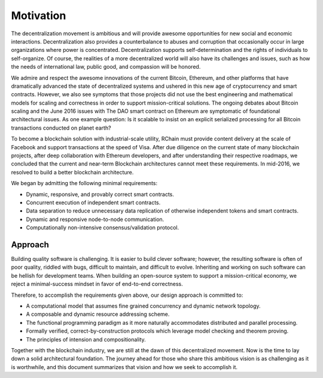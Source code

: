 #######################################
Motivation
#######################################

The decentralization movement is ambitious and will provide awesome opportunities for new social and economic interactions. Decentralization also provides a counterbalance to abuses and corruption that occasionally occur in large organizations where power is concentrated. Decentralization supports self-determination and the rights of individuals to self-organize. Of course, the realities of a more decentralized world will also have its challenges and issues, such as how the needs of international law, public good, and compassion will be honored.

We admire and respect the awesome innovations of the current Bitcoin, Ethereum, and other platforms that have dramatically advanced the state of decentralized systems and ushered in this new age of cryptocurrency and smart contracts. However, we also see symptoms that those projects did not use the best engineering and mathematical models for scaling and correctness in order to support mission-critical solutions. The ongoing debates about Bitcoin scaling and the June 2016 issues with The DAO smart contract on Ethereum are symptomatic of foundational architectural issues. As one example question: Is it scalable to insist on an explicit serialized processing for all Bitcoin transactions conducted on planet earth?

To become a blockchain solution with industrial-scale utility, RChain must provide content delivery at the scale of Facebook and support transactions at the speed of Visa. After due diligence on the current state of many blockchain projects, after deep collaboration with Ethereum developers, and after understanding their respective roadmaps, we concluded that the current and near-term Blockchain architectures cannot meet these requirements. In mid-2016, we resolved to build a better blockchain architecture.

We began by admitting the following minimal requirements:

* Dynamic, responsive, and provably correct smart contracts.

* Concurrent execution of independent smart contracts.

* Data separation to reduce unnecessary data replication of otherwise independent tokens and smart contracts.

* Dynamic and responsive node-to-node communication.

* Computationally non-intensive consensus/validation protocol.

Approach
==================================================================

Building quality software is challenging. It is easier to build clever software; however, the resulting software is often of poor quality, riddled with bugs, difficult to maintain, and difficult to evolve. Inheriting and working on such software can be hellish for development teams. When building an open-source system to support a mission-critical economy, we reject a minimal-success mindset in favor of end-to-end correctness. 

Therefore, to accomplish the requirements given above, our design approach is committed to:

* A computational model that assumes fine grained concurrency and dynamic network topology.

* A composable and dynamic resource addressing scheme.

* The functional programming paradigm as it more naturally accommodates distributed and parallel processing.

* Formally verified, correct-by-construction protocols which leverage model checking and theorem proving.

* The principles of intension and compositionality.

Together with the blockchain industry, we are still at the dawn of this decentralized movement. Now is the time to lay down a solid architectural foundation. The journey ahead for those who share this ambitious vision is as challenging as it is worthwhile, and this document summarizes that vision and how we seek to accomplish it.
